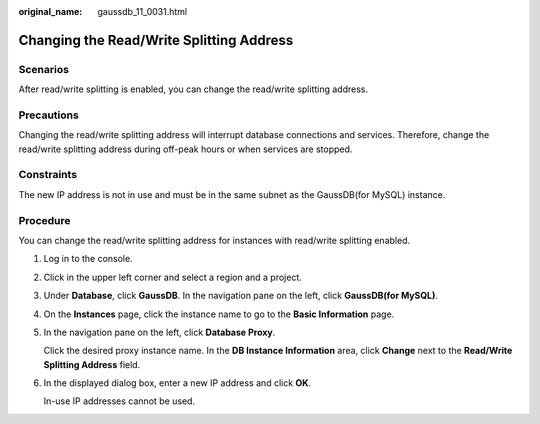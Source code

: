 :original_name: gaussdb_11_0031.html

.. _gaussdb_11_0031:

Changing the Read/Write Splitting Address
=========================================

Scenarios
---------

After read/write splitting is enabled, you can change the read/write splitting address.

Precautions
-----------

Changing the read/write splitting address will interrupt database connections and services. Therefore, change the read/write splitting address during off-peak hours or when services are stopped.

Constraints
-----------

The new IP address is not in use and must be in the same subnet as the GaussDB(for MySQL) instance.

Procedure
---------

You can change the read/write splitting address for instances with read/write splitting enabled.

#. Log in to the console.

#. Click |image1| in the upper left corner and select a region and a project.

#. Under **Database**, click **GaussDB**. In the navigation pane on the left, click **GaussDB(for MySQL)**.

#. On the **Instances** page, click the instance name to go to the **Basic Information** page.

#. In the navigation pane on the left, click **Database Proxy**.

   Click the desired proxy instance name. In the **DB Instance Information** area, click **Change** next to the **Read/Write Splitting Address** field.

#. In the displayed dialog box, enter a new IP address and click **OK**.

   In-use IP addresses cannot be used.

.. |image1| image:: /_static/images/en-us_image_0000001400391461.png
